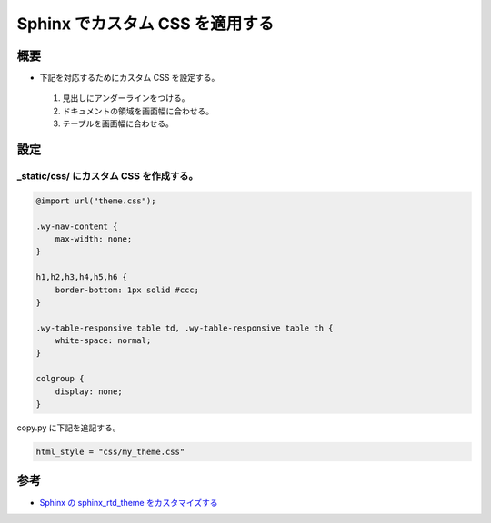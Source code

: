 Sphinx でカスタム CSS を適用する
========================================

概要
----------
- 下記を対応するためにカスタム CSS を設定する。

.. 

    #. 見出しにアンダーラインをつける。
    #. ドキュメントの領域を画面幅に合わせる。
    #. テーブルを画面幅に合わせる。

設定
------------

_static/css/ にカスタム CSS を作成する。
^^^^^^^^^^^^^^^^^^^^^^^^^^^^^^^^^^^^^^^^^

.. code-block:: css

    @import url("theme.css");
    
    .wy-nav-content {
        max-width: none;
    }

    h1,h2,h3,h4,h5,h6 {
        border-bottom: 1px solid #ccc;
    }

    .wy-table-responsive table td, .wy-table-responsive table th {
        white-space: normal;
    }

    colgroup {
        display: none;
    }

copy.py に下記を追記する。

.. code-block:: python

    html_style = "css/my_theme.css"


参考
----------
- `Sphinx の sphinx_rtd_theme をカスタマイズする <http://kuttsun.blogspot.com/2016/11/sphinx-sphinxrtdtheme.html>`_
